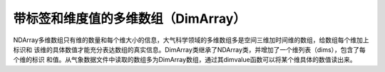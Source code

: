 .. _dos-meteoinfolab-milab_cn-numeric-dimarray:


*******************************
带标签和维度值的多维数组（DimArray）
*******************************

NDArray多维数组只有维的数量和每个维大小的信息，大气科学领域的多维数组多是空间三维加时间维的数组，给数组每个维加上标识和
该维的具体数值才能充分表达数组的真实信息。DimArray类继承了NDArray类，并增加了一个维列表（dims），包含了每个维的标识
和值。从气象数据文件中读取的数组多为DimArray数组，通过其dimvalue函数可以将某个维具体的数值读出来。